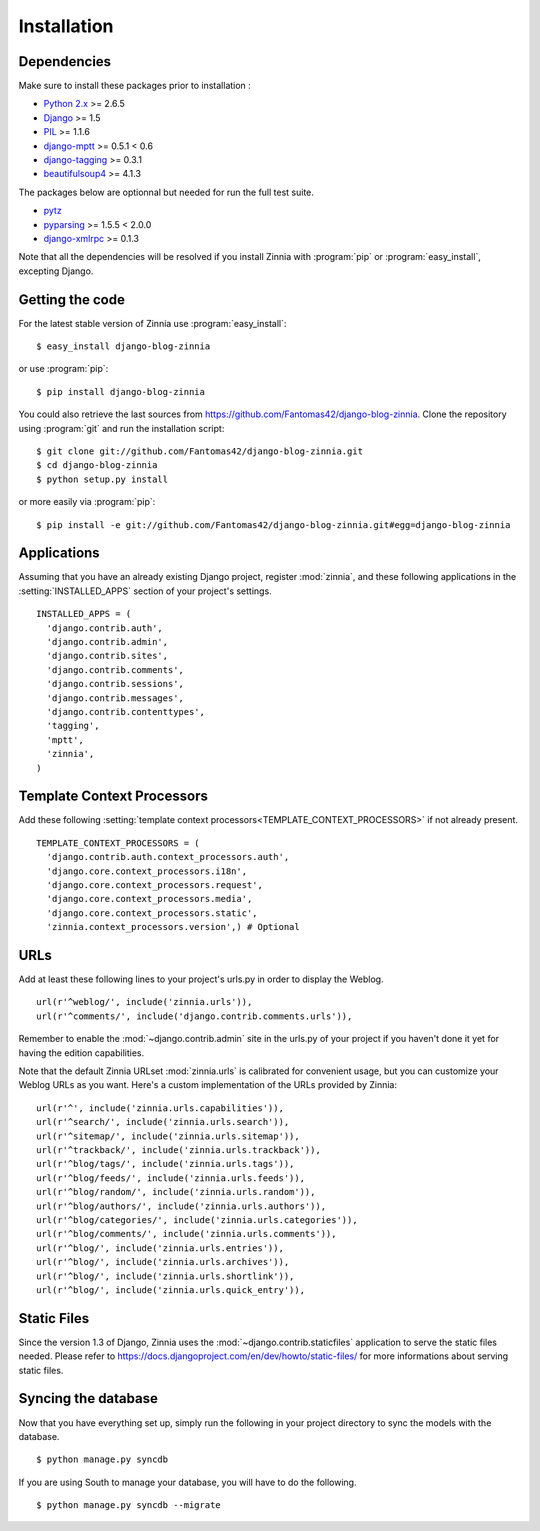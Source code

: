 ============
Installation
============

.. module:: zinnia

.. _dependencies:

Dependencies
============

Make sure to install these packages prior to installation :

* `Python 2.x`_ >= 2.6.5
* `Django`_ >= 1.5
* `PIL`_ >= 1.1.6
* `django-mptt`_ >= 0.5.1 < 0.6
* `django-tagging`_ >= 0.3.1
* `beautifulsoup4`_ >= 4.1.3

The packages below are optionnal but needed for run the full test suite.

* `pytz`_
* `pyparsing`_ >= 1.5.5 < 2.0.0
* `django-xmlrpc`_ >= 0.1.3

Note that all the dependencies will be resolved if you install
Zinnia with :program:`pip` or :program:`easy_install`, excepting Django.

.. _getting-the-code:

Getting the code
================

.. highlight:: console

For the latest stable version of Zinnia use :program:`easy_install`: ::

  $ easy_install django-blog-zinnia

or use :program:`pip`: ::

  $ pip install django-blog-zinnia

You could also retrieve the last sources from
https://github.com/Fantomas42/django-blog-zinnia. Clone the repository
using :program:`git` and run the installation script: ::

  $ git clone git://github.com/Fantomas42/django-blog-zinnia.git
  $ cd django-blog-zinnia
  $ python setup.py install

or more easily via :program:`pip`: ::

  $ pip install -e git://github.com/Fantomas42/django-blog-zinnia.git#egg=django-blog-zinnia

.. _applications:

Applications
============

.. highlight:: python

Assuming that you have an already existing Django project, register
:mod:`zinnia`, and these following applications in the
:setting:`INSTALLED_APPS` section of your project's settings. ::

  INSTALLED_APPS = (
    'django.contrib.auth',
    'django.contrib.admin',
    'django.contrib.sites',
    'django.contrib.comments',
    'django.contrib.sessions',
    'django.contrib.messages',
    'django.contrib.contenttypes',
    'tagging',
    'mptt',
    'zinnia',
  )

.. _template-context-processors:

Template Context Processors
===========================

Add these following
:setting:`template context processors<TEMPLATE_CONTEXT_PROCESSORS>` if not
already present. ::

  TEMPLATE_CONTEXT_PROCESSORS = (
    'django.contrib.auth.context_processors.auth',
    'django.core.context_processors.i18n',
    'django.core.context_processors.request',
    'django.core.context_processors.media',
    'django.core.context_processors.static',
    'zinnia.context_processors.version',) # Optional

.. _urls:

URLs
====

Add at least these following lines to your project's urls.py in order to
display the Weblog. ::

  url(r'^weblog/', include('zinnia.urls')),
  url(r'^comments/', include('django.contrib.comments.urls')),

Remember to enable the :mod:`~django.contrib.admin` site in the urls.py of
your project if you haven't done it yet for having the edition capabilities.

Note that the default Zinnia URLset :mod:`zinnia.urls` is calibrated for
convenient usage, but you can customize your Weblog URLs as you
want. Here's a custom implementation of the URLs provided by Zinnia: ::

  url(r'^', include('zinnia.urls.capabilities')),
  url(r'^search/', include('zinnia.urls.search')),
  url(r'^sitemap/', include('zinnia.urls.sitemap')),
  url(r'^trackback/', include('zinnia.urls.trackback')),
  url(r'^blog/tags/', include('zinnia.urls.tags')),
  url(r'^blog/feeds/', include('zinnia.urls.feeds')),
  url(r'^blog/random/', include('zinnia.urls.random')),
  url(r'^blog/authors/', include('zinnia.urls.authors')),
  url(r'^blog/categories/', include('zinnia.urls.categories')),
  url(r'^blog/comments/', include('zinnia.urls.comments')),
  url(r'^blog/', include('zinnia.urls.entries')),
  url(r'^blog/', include('zinnia.urls.archives')),
  url(r'^blog/', include('zinnia.urls.shortlink')),
  url(r'^blog/', include('zinnia.urls.quick_entry')),

.. _static-files:

Static Files
============

Since the version 1.3 of Django, Zinnia uses the
:mod:`~django.contrib.staticfiles` application to serve the static files
needed. Please refer to
https://docs.djangoproject.com/en/dev/howto/static-files/ for more
informations about serving static files.

.. _syncing-database:

Syncing the database
====================

.. highlight:: console

Now that you have everything set up, simply run the following in your
project directory to sync the models with the database. ::

  $ python manage.py syncdb

If you are using South to manage your database, you will have to do the
following. ::

  $ python manage.py syncdb --migrate

.. _`Python 2.x`: http://www.python.org/
.. _`Django`: https://www.djangoproject.com/
.. _`PIL`: http://www.pythonware.com/products/pil/
.. _`django-mptt`: https://github.com/django-mptt/django-mptt/
.. _`django-tagging`: https://code.google.com/p/django-tagging/
.. _`beautifulsoup4`: http://www.crummy.com/software/BeautifulSoup/
.. _`pytz`: http://pytz.sourceforge.net/
.. _`pyparsing`: http://pyparsing.wikispaces.com/
.. _`django-xmlrpc`: https://github.com/Fantomas42/django-xmlrpc
